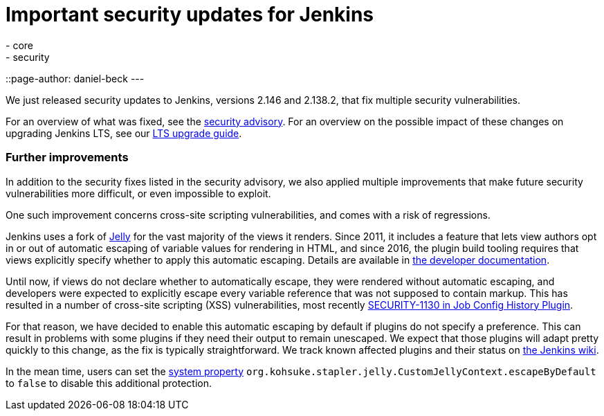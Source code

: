 = Important security updates for Jenkins
:tags:
- core
- security
::page-author: daniel-beck
---

We just released security updates to Jenkins, versions 2.146 and 2.138.2, that fix multiple security vulnerabilities.

For an overview of what was fixed, see the link:/security/advisory/2018-10-10[security advisory].
For an overview on the possible impact of these changes on upgrading Jenkins LTS, see our link:/doc/upgrade-guide/2.138/#upgrading-to-jenkins-lts-2-138-2[LTS upgrade guide].

### Further improvements

In addition to the security fixes listed in the security advisory, we also applied multiple improvements that make future security vulnerabilities more difficult, or even impossible to exploit.

One such improvement concerns cross-site scripting vulnerabilities, and comes with a risk of regressions.

Jenkins uses a fork of https://commons.apache.org/proper/commons-jelly/[Jelly] for the vast majority of the views it renders.
Since 2011, it includes a feature that lets view authors opt in or out of automatic escaping of variable values for rendering in HTML, and since 2016, the plugin build tooling requires that views explicitly specify whether to apply this automatic escaping.
Details are available in link:/doc/developer/security/xss-prevention/[the developer documentation].

Until now, if views do not declare whether to automatically escape, they were rendered without automatic escaping, and developers were expected to explicitly escape every variable reference that was not supposed to contain markup.
This has resulted in a number of cross-site scripting (XSS) vulnerabilities, most recently link:/security/advisory/2018-09-25/#SECURITY-1130[SECURITY-1130 in Job Config History Plugin].

For that reason, we have decided to enable this automatic escaping by default if plugins do not specify a preference.
This can result in problems with some plugins if they need their output to remain unescaped.
We expect that those plugins will adapt pretty quickly to this change, as the fix is typically straightforward.
We track known affected plugins and their status on https://wiki.jenkins.io/display/JENKINS/Plugins+affected+by+2018-10-10+Stapler+security+hardening[the Jenkins wiki].

In the mean time, users can set the link:/doc/book/managing/system-properties/[system property] `org.kohsuke.stapler.jelly.CustomJellyContext.escapeByDefault` to `false` to disable this additional protection.
